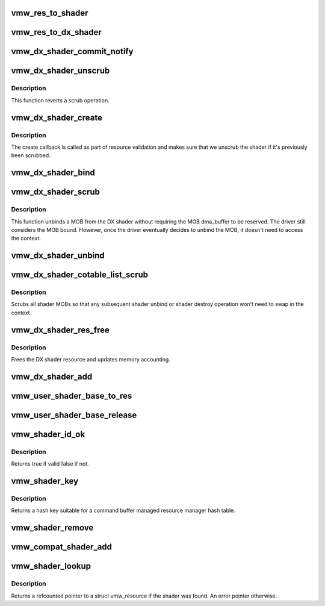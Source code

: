 .. -*- coding: utf-8; mode: rst -*-
.. src-file: drivers/gpu/drm/vmwgfx/vmwgfx_shader.c

.. _`vmw_res_to_shader`:

vmw_res_to_shader
=================

.. c:function:: struct vmw_shader *vmw_res_to_shader(struct vmw_resource *res)

    :param struct vmw_resource \*res:
        *undescribed*

.. _`vmw_res_to_dx_shader`:

vmw_res_to_dx_shader
====================

.. c:function:: struct vmw_dx_shader *vmw_res_to_dx_shader(struct vmw_resource *res)

    typecast a struct vmw_resource to a struct vmw_dx_shader

    :param struct vmw_resource \*res:
        Pointer to the struct vmw_resource.

.. _`vmw_dx_shader_commit_notify`:

vmw_dx_shader_commit_notify
===========================

.. c:function:: void vmw_dx_shader_commit_notify(struct vmw_resource *res, enum vmw_cmdbuf_res_state state)

    Notify that a shader operation has been committed to hardware from a user-supplied command stream.

    :param struct vmw_resource \*res:
        Pointer to the shader resource.

    :param enum vmw_cmdbuf_res_state state:
        Indicating whether a creation or removal has been committed.

.. _`vmw_dx_shader_unscrub`:

vmw_dx_shader_unscrub
=====================

.. c:function:: int vmw_dx_shader_unscrub(struct vmw_resource *res)

    Have the device reattach a MOB to a DX shader.

    :param struct vmw_resource \*res:
        The shader resource

.. _`vmw_dx_shader_unscrub.description`:

Description
-----------

This function reverts a scrub operation.

.. _`vmw_dx_shader_create`:

vmw_dx_shader_create
====================

.. c:function:: int vmw_dx_shader_create(struct vmw_resource *res)

    The DX shader create callback

    :param struct vmw_resource \*res:
        The DX shader resource

.. _`vmw_dx_shader_create.description`:

Description
-----------

The create callback is called as part of resource validation and
makes sure that we unscrub the shader if it's previously been scrubbed.

.. _`vmw_dx_shader_bind`:

vmw_dx_shader_bind
==================

.. c:function:: int vmw_dx_shader_bind(struct vmw_resource *res, struct ttm_validate_buffer *val_buf)

    The DX shader bind callback

    :param struct vmw_resource \*res:
        The DX shader resource

    :param struct ttm_validate_buffer \*val_buf:
        Pointer to the validate buffer.

.. _`vmw_dx_shader_scrub`:

vmw_dx_shader_scrub
===================

.. c:function:: int vmw_dx_shader_scrub(struct vmw_resource *res)

    Have the device unbind a MOB from a DX shader.

    :param struct vmw_resource \*res:
        The shader resource

.. _`vmw_dx_shader_scrub.description`:

Description
-----------

This function unbinds a MOB from the DX shader without requiring the
MOB dma_buffer to be reserved. The driver still considers the MOB bound.
However, once the driver eventually decides to unbind the MOB, it doesn't
need to access the context.

.. _`vmw_dx_shader_unbind`:

vmw_dx_shader_unbind
====================

.. c:function:: int vmw_dx_shader_unbind(struct vmw_resource *res, bool readback, struct ttm_validate_buffer *val_buf)

    The dx shader unbind callback.

    :param struct vmw_resource \*res:
        The shader resource

    :param bool readback:
        Whether this is a readback unbind. Currently unused.

    :param struct ttm_validate_buffer \*val_buf:
        MOB buffer information.

.. _`vmw_dx_shader_cotable_list_scrub`:

vmw_dx_shader_cotable_list_scrub
================================

.. c:function:: void vmw_dx_shader_cotable_list_scrub(struct vmw_private *dev_priv, struct list_head *list, bool readback)

    The cotable unbind_func callback for DX shaders.

    :param struct vmw_private \*dev_priv:
        Pointer to device private structure.

    :param struct list_head \*list:
        The list of cotable resources.

    :param bool readback:
        Whether the call was part of a readback unbind.

.. _`vmw_dx_shader_cotable_list_scrub.description`:

Description
-----------

Scrubs all shader MOBs so that any subsequent shader unbind or shader
destroy operation won't need to swap in the context.

.. _`vmw_dx_shader_res_free`:

vmw_dx_shader_res_free
======================

.. c:function:: void vmw_dx_shader_res_free(struct vmw_resource *res)

    The DX shader free callback

    :param struct vmw_resource \*res:
        The shader resource

.. _`vmw_dx_shader_res_free.description`:

Description
-----------

Frees the DX shader resource and updates memory accounting.

.. _`vmw_dx_shader_add`:

vmw_dx_shader_add
=================

.. c:function:: int vmw_dx_shader_add(struct vmw_cmdbuf_res_manager *man, struct vmw_resource *ctx, u32 user_key, SVGA3dShaderType shader_type, struct list_head *list)

    Add a shader resource as a command buffer managed resource.

    :param struct vmw_cmdbuf_res_manager \*man:
        The command buffer resource manager.

    :param struct vmw_resource \*ctx:
        Pointer to the context resource.

    :param u32 user_key:
        The id used for this shader.

    :param SVGA3dShaderType shader_type:
        The shader type.

    :param struct list_head \*list:
        The list of staged command buffer managed resources.

.. _`vmw_user_shader_base_to_res`:

vmw_user_shader_base_to_res
===========================

.. c:function:: struct vmw_resource *vmw_user_shader_base_to_res(struct ttm_base_object *base)

    space shader management:

    :param struct ttm_base_object \*base:
        *undescribed*

.. _`vmw_user_shader_base_release`:

vmw_user_shader_base_release
============================

.. c:function:: void vmw_user_shader_base_release(struct ttm_base_object **p_base)

    base object. It releases the base-object's reference on the resource object.

    :param struct ttm_base_object \*\*p_base:
        *undescribed*

.. _`vmw_shader_id_ok`:

vmw_shader_id_ok
================

.. c:function:: bool vmw_shader_id_ok(u32 user_key, SVGA3dShaderType shader_type)

    Check whether a compat shader user key and shader type are within valid bounds.

    :param u32 user_key:
        User space id of the shader.

    :param SVGA3dShaderType shader_type:
        Shader type.

.. _`vmw_shader_id_ok.description`:

Description
-----------

Returns true if valid false if not.

.. _`vmw_shader_key`:

vmw_shader_key
==============

.. c:function:: u32 vmw_shader_key(u32 user_key, SVGA3dShaderType shader_type)

    Compute a hash key suitable for a compat shader.

    :param u32 user_key:
        User space id of the shader.

    :param SVGA3dShaderType shader_type:
        Shader type.

.. _`vmw_shader_key.description`:

Description
-----------

Returns a hash key suitable for a command buffer managed resource
manager hash table.

.. _`vmw_shader_remove`:

vmw_shader_remove
=================

.. c:function:: int vmw_shader_remove(struct vmw_cmdbuf_res_manager *man, u32 user_key, SVGA3dShaderType shader_type, struct list_head *list)

    Stage a compat shader for removal.

    :param struct vmw_cmdbuf_res_manager \*man:
        Pointer to the compat shader manager identifying the shader namespace.

    :param u32 user_key:
        The key that is used to identify the shader. The key is
        unique to the shader type.

    :param SVGA3dShaderType shader_type:
        Shader type.

    :param struct list_head \*list:
        Caller's list of staged command buffer resource actions.

.. _`vmw_compat_shader_add`:

vmw_compat_shader_add
=====================

.. c:function:: int vmw_compat_shader_add(struct vmw_private *dev_priv, struct vmw_cmdbuf_res_manager *man, u32 user_key, const void *bytecode, SVGA3dShaderType shader_type, size_t size, struct list_head *list)

    Create a compat shader and stage it for addition as a command buffer managed resource.

    :param struct vmw_private \*dev_priv:
        *undescribed*

    :param struct vmw_cmdbuf_res_manager \*man:
        Pointer to the compat shader manager identifying the shader namespace.

    :param u32 user_key:
        The key that is used to identify the shader. The key is
        unique to the shader type.

    :param const void \*bytecode:
        Pointer to the bytecode of the shader.

    :param SVGA3dShaderType shader_type:
        Shader type.

    :param size_t size:
        *undescribed*

    :param struct list_head \*list:
        Caller's list of staged command buffer resource actions.

.. _`vmw_shader_lookup`:

vmw_shader_lookup
=================

.. c:function:: struct vmw_resource *vmw_shader_lookup(struct vmw_cmdbuf_res_manager *man, u32 user_key, SVGA3dShaderType shader_type)

    Look up a compat shader

    :param struct vmw_cmdbuf_res_manager \*man:
        Pointer to the command buffer managed resource manager identifying
        the shader namespace.

    :param u32 user_key:
        The user space id of the shader.

    :param SVGA3dShaderType shader_type:
        The shader type.

.. _`vmw_shader_lookup.description`:

Description
-----------

Returns a refcounted pointer to a struct vmw_resource if the shader was
found. An error pointer otherwise.

.. This file was automatic generated / don't edit.

